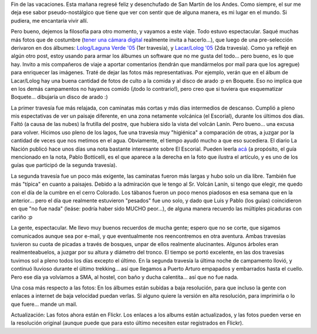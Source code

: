 .. title: De regreso
.. slug: de_regreso
.. date: 2005-01-23 20:54:15 UTC-03:00
.. tags: Viajes
.. category: 
.. link: 
.. description: 
.. type: text
.. author: cHagHi
.. from_wp: True

Fin de las vacaciones. Esta mañana regresé feliz y desenchufado de San
Martín de los Andes. Como siempre, el sur me deja ese sabor
pseudo-nostálgico que tiene que ver con sentir que de alguna manera, es
mi lugar en el mundo. Si pudiera, me encantaría vivir allí.

Pero bueno, dejemos la filosofía para otro momento, y vayamos a este
viaje. Todo estuvo espectacular. Saqué muchas más fotos que de costumbre
(`tener una cámara digital`_ realmente invita a hacerlo...), que luego
de una pre-selección derivaron en dos álbumes: `Lolog/Laguna Verde '05`_
(1er travesía), y `Lacar/Lolog '05`_ (2da travesía). Como ya reflejé en
algún otro post, estoy usando para armar los álbumes un software que no
me gusta del todo... pero bueno, es lo que hay. Invito a mis compañeros
de viaje a aportar comentarios (tendrán que mandármelos por mail para
que los agregue) para enriquecer las imágenes. Traté de dejar las fotos
más representativas. Por ejemplo, verán que en el álbum de Lacar/Lolog
hay una buena cantidad de fotos de culto a la comida y al disco de arado
:p en Boquete. Eso no implica que en los demás campamentos no hayamos
comido (¡todo lo contrario!), pero creo que si tuviera que esquematizar
Boquete... dibujaría un disco de arado :)

La primer travesía fue más relajada, con caminatas más cortas y más días
intermedios de descanso. Cumplió a pleno mis espectativas de ver un
paisaje diferente, en una zona netamente volcánica (el Escorial),
durante los últimos dos días. Faltó (a causa de las nubes) la frutilla
del postre, que hubiera sido la vista del volcán Lanín. Pero bueno...
una excusa para volver. Hicimos uso pleno de los lagos, fue una travesía
muy "higiénica" a comparación de otras, a juzgar por la cantidad de
veces que nos metimos en el agua. Obviamente, el tiempo ayudó mucho a
que eso sucediera. El diario La Nación publicó hace unos días una nota
bastante interesante sobre El Escorial. Pueden leerla `acá`_ (a
propósito, el guía mencionado en la nota, Pablo Botticelli, es el que
aparece a la derecha en la foto que ilustra el artículo, y es uno de los
guías que participó de la segunda travesía).

La segunda travesía fue un poco más exigente, las caminatas fueron más
largas y hubo solo un día libre. También fue más "típica" en cuanto a
paisajes. Debido a la admiración que le tengo al Sr. Volcán Lanín, si
tengo que elegir, me quedo con el día de la cumbre en el cerro Colorado.
Los tábanos fueron un poco menos piadosos en esa semana que en la
anterior... pero el día que realmente estuvieron "pesados" fue uno solo,
y dado que Luis y Pablo (los guías) coincidieron en que "no fue nada"
(leáse: podría haber sido MUCHO peor...), de alguna manera recuerdo las
múltiples picaduras con cariño :p

La gente, espectacular. Me llevo muy buenos recuerdos de mucha gente;
espero que no se corte, que sigamos comunicados aunque sea por e-mail, y
que eventualmente nos reencontremos en otra aventura. Ambas travesías
tuvieron su cuota de picadas a través de bosques, unpar de ellos
realmente alucinantes. Algunos árboles eran realmenteabuelos, a juzgar
por su altura y diámetro del tronco. El tiempo se portó excelente, en
las dos travesías tuvimos sol a pleno todos los días excepto el último.
En la segunda travesía la última noche de campamento llovió, y continuó
lluvioso durante el último trekking... así que llegamos a Puerto Arturo
empapados y embarrados hasta el cuello. Pero ese día ya volvíamos a SMA,
al hostel, con baño y ducha calentita... así que no fue nada.

Una cosa más respecto a las fotos: En los álbumes están subidas a baja
resolución, para que incluso la gente con enlaces a internet de baja
velocidad puedan verlas. Si alguno quiere la versión en alta resolución,
para imprimirla o lo que fuere... mande un mail.

Actualización: Las fotos ahora están en Flickr. Los enlaces a los albums
están actualizados, y las fotos pueden verse en la resolución original
(aunque puede que para esto último necesiten estar registrados en
Flickr).

.. _tener una cámara digital: http://www.chaghi.com.ar/blog/post/2004/12/20/ingresando_al_mundo_de_la_fotografia_digital
.. _Lolog/Laguna Verde '05: http://www.flickr.com/photos/chaghi/sets/72157600658392456/
.. _Lacar/Lolog '05: http://www.flickr.com/photos/chaghi/sets/72157600658366240/
.. _acá: http://www.lanacion.com.ar/672575
